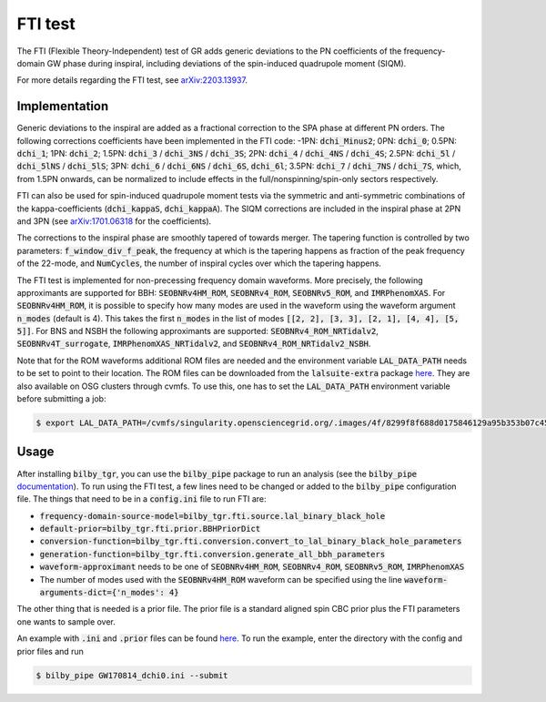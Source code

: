 ========
FTI test
========

The FTI (Flexible Theory-Independent) test of GR adds generic deviations to the PN coefficients of the frequency-domain 
GW phase during inspiral, including deviations of the spin-induced quadrupole moment (SIQM).

For more details regarding the FTI test, see `arXiv:2203.13937 <https://arxiv.org/abs/2203.13937>`_.


Implementation
--------------

Generic deviations to the inspiral are added as a fractional correction to the SPA phase at different PN orders. 
The following corrections coefficients have been implemented in the FTI code: 
-1PN: :code:`dchi_Minus2`; 0PN: :code:`dchi_0`; 0.5PN: :code:`dchi_1`; 1PN: :code:`dchi_2`; 
1.5PN: :code:`dchi_3` / :code:`dchi_3NS` / :code:`dchi_3S`; 2PN: :code:`dchi_4` / :code:`dchi_4NS` / :code:`dchi_4S`; 
2.5PN: :code:`dchi_5l` / :code:`dchi_5lNS` / :code:`dchi_5lS`; 3PN: :code:`dchi_6` / :code:`dchi_6NS` / :code:`dchi_6S`, :code:`dchi_6l`; 
3.5PN: :code:`dchi_7` / :code:`dchi_7NS` / :code:`dchi_7S`,
which, from 1.5PN onwards, can be normalized to include effects in the full/nonspinning/spin-only sectors respectively.

FTI can also be used for spin-induced quadrupole moment tests via the symmetric and anti-symmetric combinations 
of the kappa-coefficients (:code:`dchi_kappaS`, :code:`dchi_kappaA`). The SIQM corrections are included in the 
inspiral phase at 2PN and 3PN (see `arXiv:1701.06318 <https://arxiv.org/abs/1701.06318>`_ for the coefficients).

The corrections to the inspiral phase are smoothly tapered of towards merger. The tapering function is controlled by 
two parameters: :code:`f_window_div_f_peak`, the frequency at which is the tapering happens as fraction of the peak 
frequency of the 22-mode, and :code:`NumCycles`, the number of inspiral cycles over which the tapering happens.

The FTI test is implemented for non-precessing frequency domain waveforms. More precisely, the following approximants 
are supported for BBH: :code:`SEOBNRv4HM_ROM`, :code:`SEOBNRv4_ROM`, :code:`SEOBNRv5_ROM`, and :code:`IMRPhenomXAS`. 
For :code:`SEOBNRv4HM_ROM`, it is possible to specify how many modes are used in the waveform using the waveform argument :code:`n_modes` (default is 4). 
This takes the first :code:`n_modes` in the list of modes :code:`[[2, 2], [3, 3], [2, 1], [4, 4], [5, 5]]`. 
For BNS and NSBH the following approximants are supported: 
:code:`SEOBNRv4_ROM_NRTidalv2`, :code:`SEOBNRv4T_surrogate`, :code:`IMRPhenomXAS_NRTidalv2`, and :code:`SEOBNRv4_ROM_NRTidalv2_NSBH`.

Note that for the ROM waveforms additional ROM files are needed and the environment variable :code:`LAL_DATA_PATH` 
needs to be set to point to their location. The ROM files can be downloaded from the :code:`lalsuite-extra` package 
`here <https://git.ligo.org/lscsoft/lalsuite-extra/-/tree/master/data/lalsimulation>`_. They are also available on OSG clusters through cvmfs.
To use this, one has to set the :code:`LAL_DATA_PATH` environment variable before submitting a job:

.. code-block:: console
   
   $ export LAL_DATA_PATH=/cvmfs/singularity.opensciencegrid.org/.images/4f/8299f8f688d0175846129a95b353b07c452dd708a4c5fb8427a5f867610196/opt/lal_data:/cvmfs/singularity.opensciencegrid.org/.images/4c/6d00a32836cc022a244b3683316670784eecb59993be1c6a3f6a74f6f86a3f/opt/lal_data


Usage
-----

After installing :code:`bilby_tgr`, you can use the :code:`bilby_pipe` package to run an analysis 
(see the :code:`bilby_pipe` `documentation <https://git.ligo.org/lscsoft/bilby_pipe>`_). 
To run using the FTI test, a few lines need to be changed or added to the :code:`bilby_pipe` configuration file. 
The things that need to be in a :code:`config.ini` file to run FTI are:

* :code:`frequency-domain-source-model=bilby_tgr.fti.source.lal_binary_black_hole`
* :code:`default-prior=bilby_tgr.fti.prior.BBHPriorDict`
* :code:`conversion-function=bilby_tgr.fti.conversion.convert_to_lal_binary_black_hole_parameters`
* :code:`generation-function=bilby_tgr.fti.conversion.generate_all_bbh_parameters`
* :code:`waveform-approximant` needs to be one of :code:`SEOBNRv4HM_ROM`, :code:`SEOBNRv4_ROM`, :code:`SEOBNRv5_ROM`, :code:`IMRPhenomXAS`
* The number of modes used with the :code:`SEOBNRv4HM_ROM` waveform can be specified using the line :code:`waveform-arguments-dict={'n_modes': 4}`

The other thing that is needed is a prior file. The prior file is a standard aligned spin CBC prior 
plus the FTI parameters one wants to sample over.

An example with :code:`.ini` and :code:`.prior` files can be found `here <https://git.ligo.org/lscsoft/bilby_tgr/-/blob/master/examples/fti>`_. 
To run the example, enter the directory with the config and prior files and run

.. code-block:: console

   $ bilby_pipe GW170814_dchi0.ini --submit
